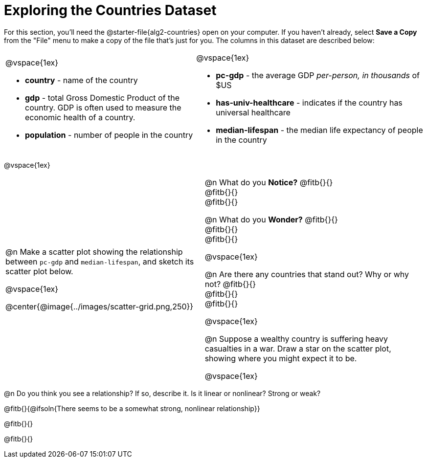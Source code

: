 = Exploring the Countries Dataset

++++
<style>
/* Make autonums inside tables look consistent with those outside */
td .autonum::after { content: ')' !important; }
</style>
++++

[.linkInstructions]
For this section, you'll need the  @starter-file{alg2-countries} open on your computer. If you haven't already, select *Save a Copy* from the "File" menu to make a copy of the file that's just for you. The columns in this dataset are described below:

[cols="5a,6a", grid=none, frame=none, stripes=none]
|===
|
@vspace{1ex}

- *country* - name of the country
- *gdp* - total Gross Domestic Product of the country. GDP is often used to measure the economic health of a country.
- *population* - number of people in the country
|
@vspace{1ex}

- *pc-gdp* - the average GDP _per-person, in thousands_ of $US
- *has-univ-healthcare* - indicates if the country has universal healthcare
- *median-lifespan* - the median life expectancy of people in the country
|===

@vspace{1ex}

[cols="19,21", frame=none, stripes=none]
!===
| @n Make a scatter plot showing the relationship between `pc-gdp` and `median-lifespan`, and sketch its scatter plot below.

@vspace{1ex}

@center{@image{../images/scatter-grid.png,250}}

|


@n What do you *Notice?* @fitb{}{} +
@fitb{}{} +
@fitb{}{}

@n What do you *Wonder?* @fitb{}{} +
@fitb{}{} +
@fitb{}{}

@vspace{1ex}

@n Are there any countries that stand out? Why or why not? @fitb{}{} +
@fitb{}{} +
@fitb{}{}

@vspace{1ex}

@n Suppose a wealthy country is suffering heavy casualties in a war. Draw a star on the scatter plot, showing where you might expect it to be.

@vspace{1ex}

!===

@n Do you think you see a relationship? If so, describe it. Is it linear or nonlinear? Strong or weak?

@fitb{}{@ifsoln{There seems to be a somewhat strong, nonlinear relationship}}

@fitb{}{}

@fitb{}{}  

